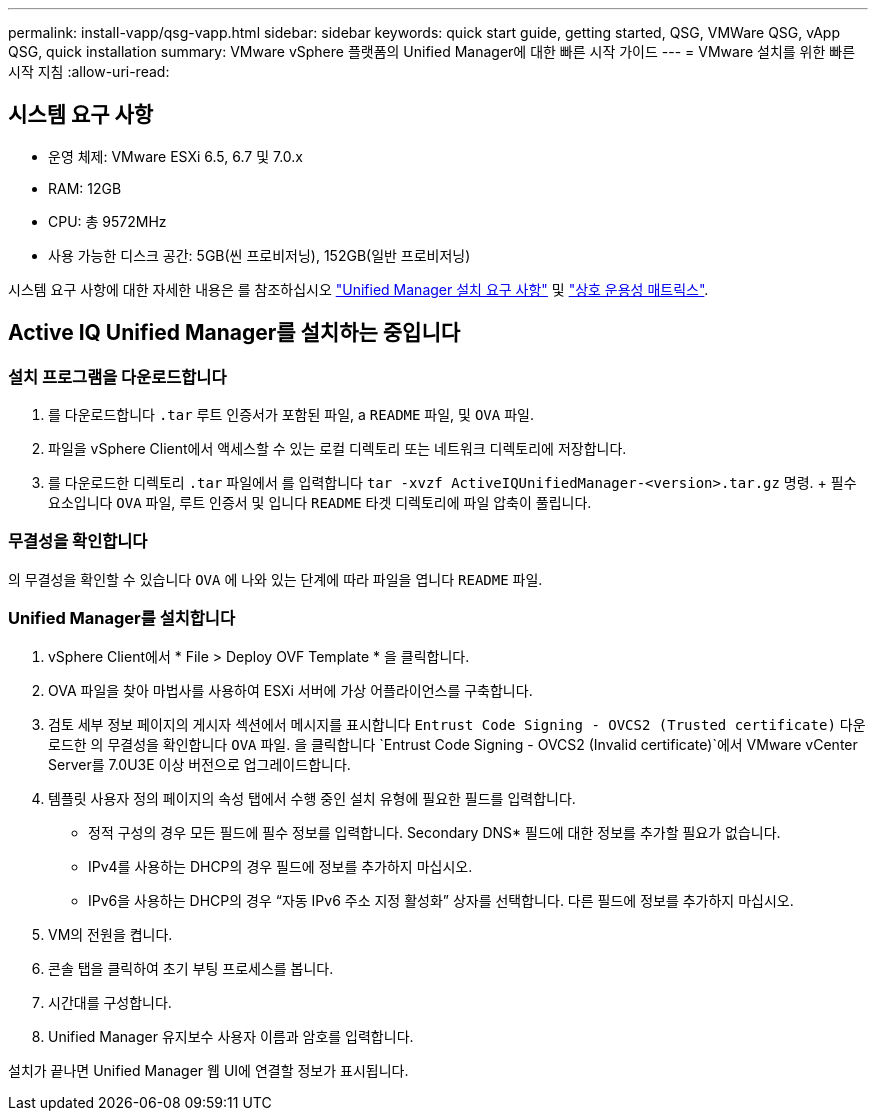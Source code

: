 ---
permalink: install-vapp/qsg-vapp.html 
sidebar: sidebar 
keywords: quick start guide, getting started, QSG, VMWare QSG, vApp QSG, quick installation 
summary: VMware vSphere 플랫폼의 Unified Manager에 대한 빠른 시작 가이드 
---
= VMware 설치를 위한 빠른 시작 지침
:allow-uri-read: 




== 시스템 요구 사항

* 운영 체제: VMware ESXi 6.5, 6.7 및 7.0.x
* RAM: 12GB
* CPU: 총 9572MHz
* 사용 가능한 디스크 공간: 5GB(씬 프로비저닝), 152GB(일반 프로비저닝)


시스템 요구 사항에 대한 자세한 내용은 를 참조하십시오 link:../install-vapp/concept_requirements_for_installing_unified_manager.html["Unified Manager 설치 요구 사항"] 및 link:http://mysupport.netapp.com/matrix["상호 운용성 매트릭스"].



== Active IQ Unified Manager를 설치하는 중입니다



=== 설치 프로그램을 다운로드합니다

. 를 다운로드합니다 `.tar` 루트 인증서가 포함된 파일, a `README` 파일, 및 `OVA` 파일.
. 파일을 vSphere Client에서 액세스할 수 있는 로컬 디렉토리 또는 네트워크 디렉토리에 저장합니다.
. 를 다운로드한 디렉토리 `.tar` 파일에서 를 입력합니다 `tar -xvzf ActiveIQUnifiedManager-<version>.tar.gz` 명령. + 필수 요소입니다 `OVA` 파일, 루트 인증서 및 입니다 `README` 타겟 디렉토리에 파일 압축이 풀립니다.




=== 무결성을 확인합니다

의 무결성을 확인할 수 있습니다 `OVA` 에 나와 있는 단계에 따라 파일을 엽니다 `README` 파일.



=== Unified Manager를 설치합니다

. vSphere Client에서 * File > Deploy OVF Template * 을 클릭합니다.
. OVA 파일을 찾아 마법사를 사용하여 ESXi 서버에 가상 어플라이언스를 구축합니다.
. 검토 세부 정보 페이지의 게시자 섹션에서 메시지를 표시합니다  `Entrust Code Signing - OVCS2 (Trusted certificate)` 다운로드한 의 무결성을 확인합니다 `OVA` 파일. 을 클릭합니다 `Entrust Code Signing - OVCS2 (Invalid certificate)`에서 VMware vCenter Server를 7.0U3E 이상 버전으로 업그레이드합니다.
. 템플릿 사용자 정의 페이지의 속성 탭에서 수행 중인 설치 유형에 필요한 필드를 입력합니다.
+
** 정적 구성의 경우 모든 필드에 필수 정보를 입력합니다. Secondary DNS* 필드에 대한 정보를 추가할 필요가 없습니다.
** IPv4를 사용하는 DHCP의 경우 필드에 정보를 추가하지 마십시오.
** IPv6을 사용하는 DHCP의 경우 “자동 IPv6 주소 지정 활성화” 상자를 선택합니다. 다른 필드에 정보를 추가하지 마십시오.


. VM의 전원을 켭니다.
. 콘솔 탭을 클릭하여 초기 부팅 프로세스를 봅니다.
. 시간대를 구성합니다.
. Unified Manager 유지보수 사용자 이름과 암호를 입력합니다.


설치가 끝나면 Unified Manager 웹 UI에 연결할 정보가 표시됩니다.
